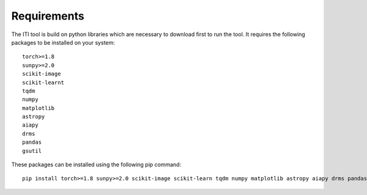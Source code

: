 .. _iti_requirements:

============
Requirements
============

The ITI tool is build on python libraries which are necessary to download first to run the tool. It requires the following packages to be installed on your system:
::

    torch>=1.8
    sunpy>=2.0
    scikit-image
    scikit-learnt
    tqdm
    numpy
    matplotlib
    astropy
    aiapy
    drms
    pandas
    gsutil

These packages can be installed using the following pip command::

        pip install torch>=1.8 sunpy>=2.0 scikit-image scikit-learn tqdm numpy matplotlib astropy aiapy drms pandas gsutil